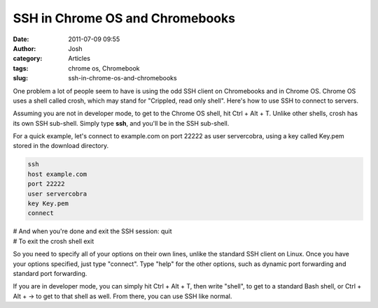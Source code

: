 SSH in Chrome OS and Chromebooks
################################
:date: 2011-07-09 09:55
:author: Josh
:category: Articles
:tags: chrome os, Chromebook
:slug: ssh-in-chrome-os-and-chromebooks

One problem a lot of people seem to have is using the odd SSH client on
Chromebooks and in Chrome OS. Chrome OS uses a shell called crosh, which
may stand for "Crippled, read only shell". Here's how to use SSH to
connect to servers.

Assuming you are not in developer mode, to get to the Chrome OS shell,
hit Ctrl + Alt + T. Unlike other shells, crosh has its own SSH
sub-shell. Simply type **ssh**, and you'll be in the SSH sub-shell.

For a quick example, let's connect to example.com on port 22222 as user
servercobra, using a key called Key.pem stored in the download
directory.

.. code-block:: bash

	ssh
	host example.com
	port 22222
	user servercobra
	key Key.pem
	connect

| # And when you're done and exit the SSH session:
	quit

| # To exit the crosh shell
	exit



So you need to specify all of your options on their own lines, unlike
the standard SSH client on Linux. Once you have your options specified,
just type "connect". Type "help" for the other options, such as dynamic
port forwarding and standard port forwarding.

If you are in developer mode, you can simply hit Ctrl + Alt + T, then
write "shell", to get to a standard Bash shell, or Ctrl + Alt + -> to
get to that shell as well. From there, you can use SSH like normal.

